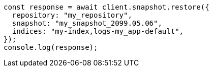 // This file is autogenerated, DO NOT EDIT
// Use `node scripts/generate-docs-examples.js` to generate the docs examples

[source, js]
----
const response = await client.snapshot.restore({
  repository: "my_repository",
  snapshot: "my_snapshot_2099.05.06",
  indices: "my-index,logs-my_app-default",
});
console.log(response);
----
